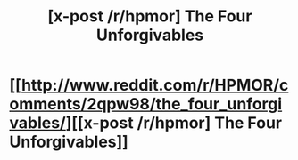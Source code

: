 #+TITLE: [x-post /r/hpmor] The Four Unforgivables

* [[http://www.reddit.com/r/HPMOR/comments/2qpw98/the_four_unforgivables/][[x-post /r/hpmor] The Four Unforgivables]]
:PROPERTIES:
:Author: AmeteurOpinions
:Score: 14
:DateUnix: 1419869106.0
:DateShort: 2014-Dec-29
:END:

